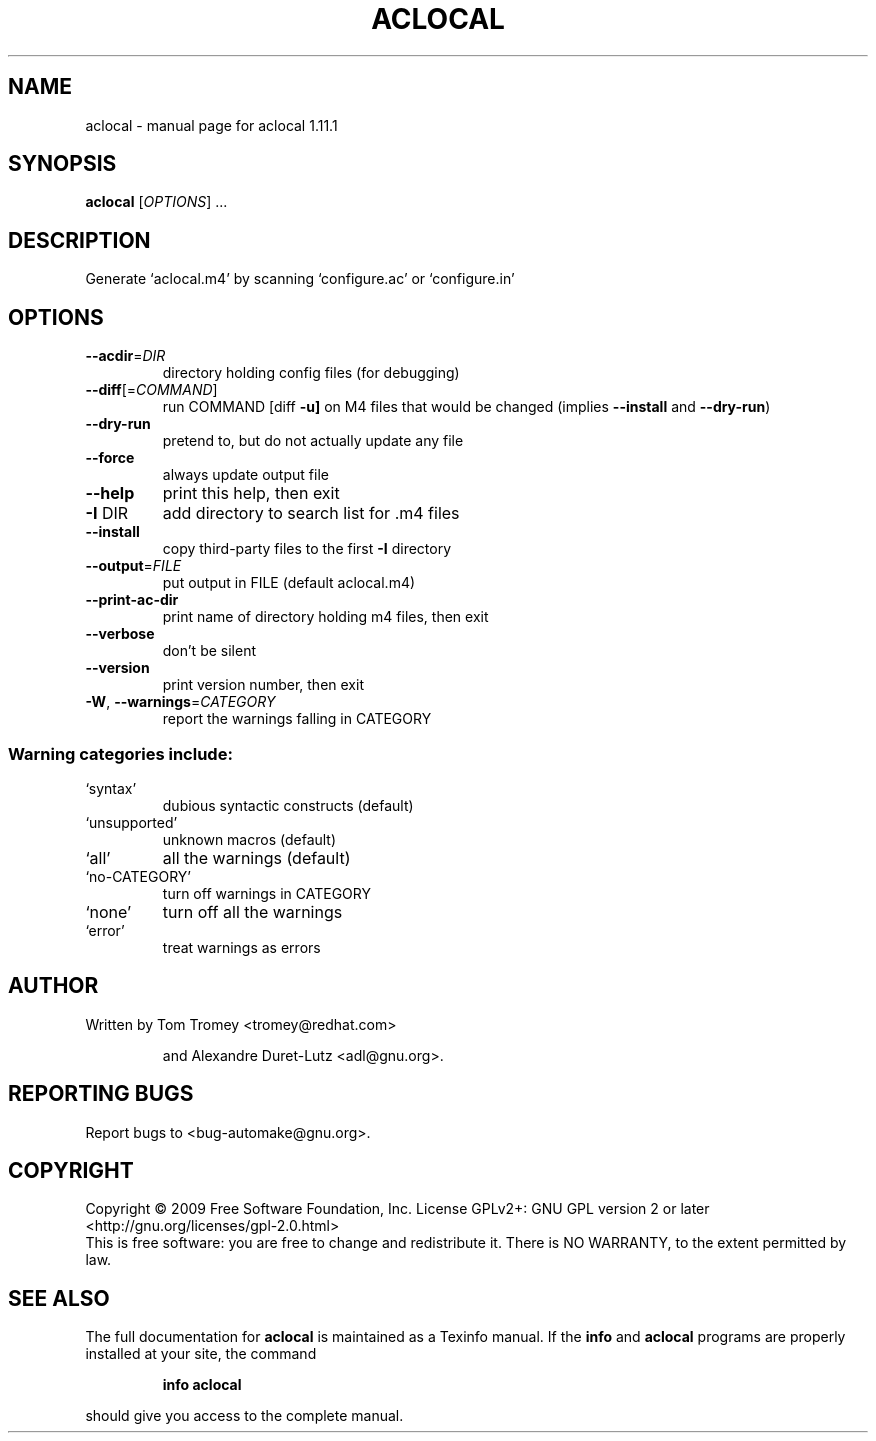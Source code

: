 .\" DO NOT MODIFY THIS FILE!  It was generated by help2man 1.36.
.TH ACLOCAL "1" "December 2009" "aclocal 1.11.1" "User Commands"
.SH NAME
aclocal \- manual page for aclocal 1.11.1
.SH SYNOPSIS
.B aclocal
[\fIOPTIONS\fR] ...
.SH DESCRIPTION
Generate `aclocal.m4' by scanning `configure.ac' or `configure.in'
.SH OPTIONS
.TP
\fB\-\-acdir\fR=\fIDIR\fR
directory holding config files (for debugging)
.TP
\fB\-\-diff\fR[=\fICOMMAND\fR]
run COMMAND [diff \fB\-u]\fR on M4 files that would be
changed (implies \fB\-\-install\fR and \fB\-\-dry\-run\fR)
.TP
\fB\-\-dry\-run\fR
pretend to, but do not actually update any file
.TP
\fB\-\-force\fR
always update output file
.TP
\fB\-\-help\fR
print this help, then exit
.TP
\fB\-I\fR DIR
add directory to search list for .m4 files
.TP
\fB\-\-install\fR
copy third\-party files to the first \fB\-I\fR directory
.TP
\fB\-\-output\fR=\fIFILE\fR
put output in FILE (default aclocal.m4)
.TP
\fB\-\-print\-ac\-dir\fR
print name of directory holding m4 files, then exit
.TP
\fB\-\-verbose\fR
don't be silent
.TP
\fB\-\-version\fR
print version number, then exit
.TP
\fB\-W\fR, \fB\-\-warnings\fR=\fICATEGORY\fR
report the warnings falling in CATEGORY
.SS "Warning categories include:"
.TP
`syntax'
dubious syntactic constructs (default)
.TP
`unsupported'
unknown macros (default)
.TP
`all'
all the warnings (default)
.TP
`no\-CATEGORY'
turn off warnings in CATEGORY
.TP
`none'
turn off all the warnings
.TP
`error'
treat warnings as errors
.SH AUTHOR
Written by Tom Tromey <tromey@redhat.com>
.IP
and Alexandre Duret\-Lutz <adl@gnu.org>.
.SH "REPORTING BUGS"
Report bugs to <bug\-automake@gnu.org>.
.SH COPYRIGHT
Copyright \(co 2009 Free Software Foundation, Inc.
License GPLv2+: GNU GPL version 2 or later <http://gnu.org/licenses/gpl-2.0.html>
.br
This is free software: you are free to change and redistribute it.
There is NO WARRANTY, to the extent permitted by law.
.SH "SEE ALSO"
The full documentation for
.B aclocal
is maintained as a Texinfo manual.  If the
.B info
and
.B aclocal
programs are properly installed at your site, the command
.IP
.B info aclocal
.PP
should give you access to the complete manual.
